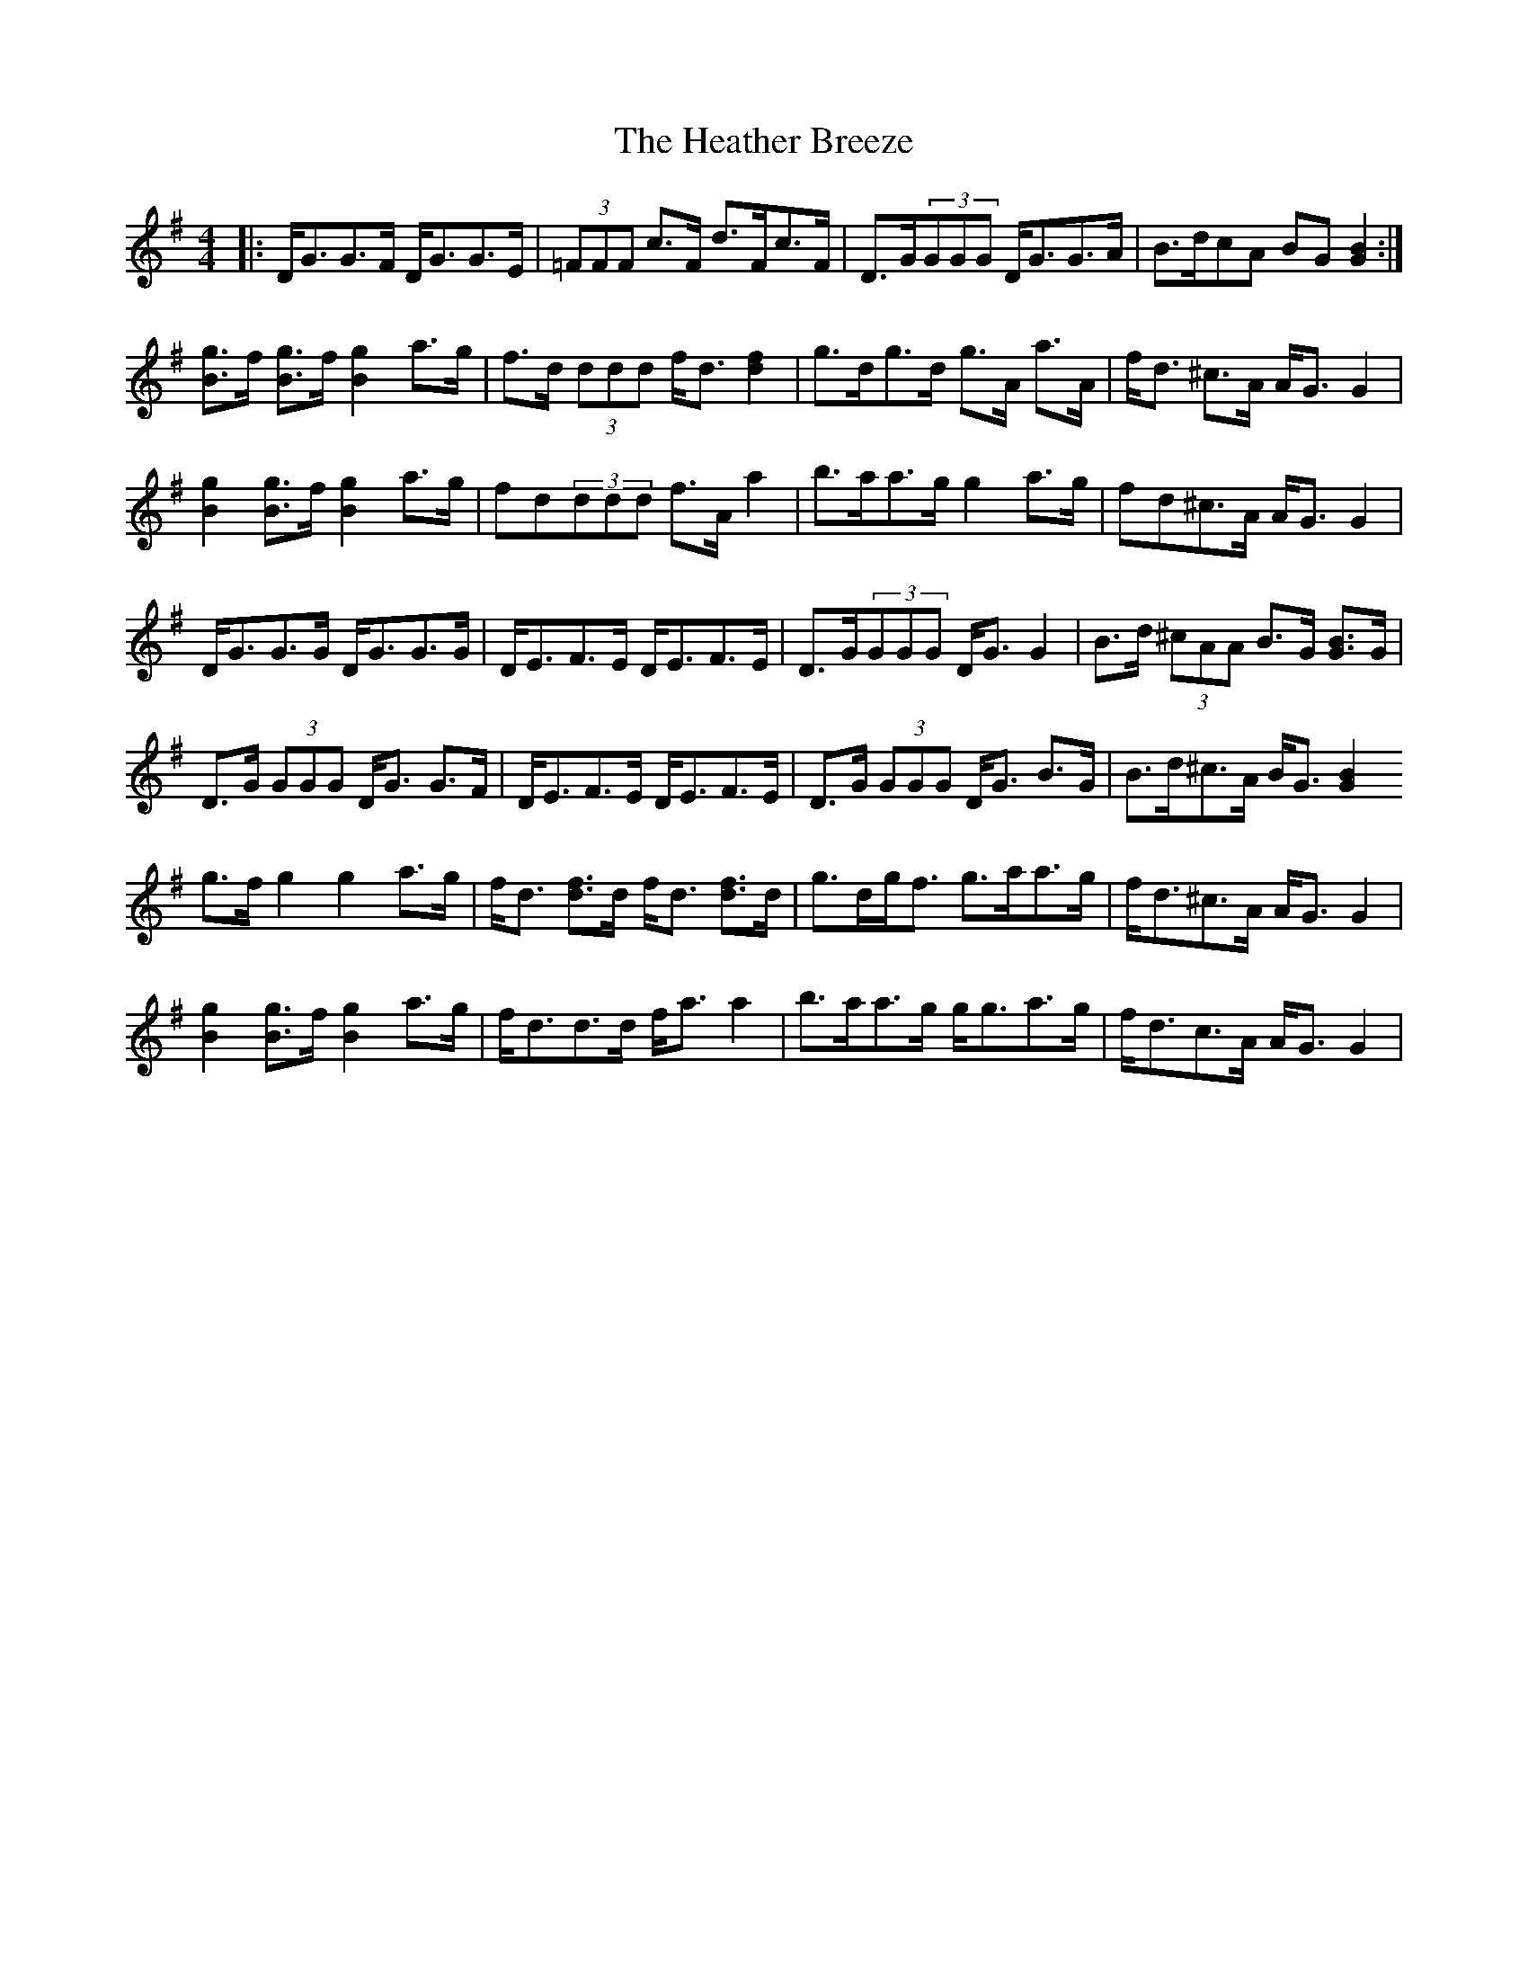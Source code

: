 X: 17052
T: Heather Breeze, The
R: reel
M: 4/4
K: Gmajor
|:D<GG>F D<GG>E|(3=FFF c>F d>Fc>F|D>G(3GGG D<GG>A|B>dcA BG[G2B2]:|
[Bg]>f [Bg]>f [B2g2] a>g|f>d (3ddd f<d[d2f2]|g>dg>d g>A a>A|f<d ^c>A A<G G2|
[B2g2][Bg]>f [B2g2]a>g|fd(3ddd f>A a2|b>aa>g g2a>g|fd^c>A A<G G2|
D<GG>G D<GG>G|D<EF>E D<EF>E|D>G(3GGG D<G G2|B>d (3^cAA B>G [GB]>G|
D>G (3GGG D<G G>F|D<EF>E D<EF>E|D>G (3GGG D<G B>G|B>d^c>A B<G[G2B2|
g>fg2g2a>g|f<d [df]>d f<d [df]>d|g>dg<f g>aa>g|f<d^c>A A<GG2|
[B2g2] [Bg]>f [B2g2]a>g|f<dd>d f<aa2|b>aa>g g<ga>g|f<dc>A A<GG2|

